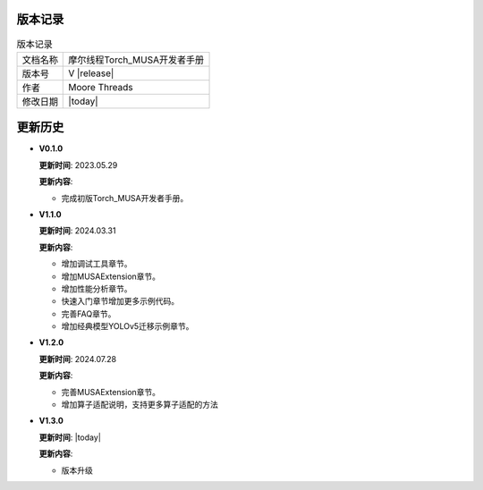版本记录
==========================================

.. tabularcolumns:: |m{0.3\textwidth}|m{0.55\textwidth}|
.. table:: 版本记录

  +-----------------+-----------------------------------------------------------+
  | 文档名称        |                摩尔线程Torch_MUSA开发者手册               |
  +-----------------+-----------------------------------------------------------+
  | 版本号          |                     V |release|                           |
  +-----------------+-----------------------------------------------------------+
  | 作者            |                   Moore Threads                           |
  +-----------------+-----------------------------------------------------------+
  | 修改日期        |                   |today|                                 |
  +-----------------+-----------------------------------------------------------+

更新历史
==========================================

* **V0.1.0**

  **更新时间**: 2023.05.29

  **更新内容**:

  - 完成初版Torch_MUSA开发者手册。

* **V1.1.0**

  **更新时间**: 2024.03.31

  **更新内容**:

  - 增加调试工具章节。
  - 增加MUSAExtension章节。
  - 增加性能分析章节。
  - 快速入门章节增加更多示例代码。
  - 完善FAQ章节。
  - 增加经典模型YOLOv5迁移示例章节。

* **V1.2.0**

  **更新时间**: 2024.07.28

  **更新内容**:

  - 完善MUSAExtension章节。
  - 增加算子适配说明，支持更多算子适配的方法

* **V1.3.0**

  **更新时间**: |today|

  **更新内容**:

  - 版本升级
